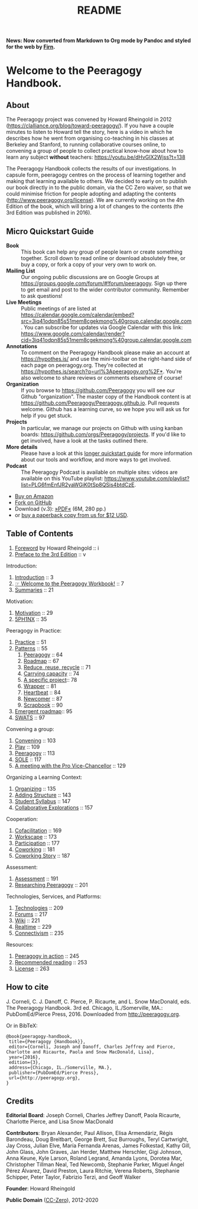 #+TITLE: README
#+roam_tags: AN
#+FIRN_ORDER: 0

*News: Now converted from Markdown to Org mode by Pandoc and styled for the web by [[https://firn.theiceshelf.com/][Firn]].*

* Welcome to the Peeragogy Handbook.

** About

The Peeragogy project was convened by Howard Rheingold in 2012
([[https://clalliance.org/blog/toward-peeragogy/][https://clalliance.org/blog/toward-peeragogy/]]). If you have a
couple minutes to listen to Howard tell the story, here is a video in
which he describes how he went from organising co-teaching in his
classes at Berkeley and Stanford, to running collaborative courses
online, to convening a group of people to collect practical know-how
about how to learn any subject *without* teachers: [[https://youtu.be/dHvGIX2Wjss?t=138][https://youtu.be/dHvGIX2Wjss?t=138]]

The Peeragogy Handbook collects the results of our investigations. In
capsule form, peeragogy centres on the process of learning together and
making that learning available to others. We decided to early on to
publish our book directly in to the public domain, via the CC Zero
waiver, so that we could minimise friction for people adopting and
adapting the contents ([[http://www.peeragogy.org/license][http://www.peeragogy.org/license]]). We are
currently working on the 4th Edition of the book, which will bring a lot
of changes to the contents (the 3rd Edition was published in 2016).

** Micro Quickstart Guide
    :PROPERTIES:
    :CUSTOM_ID: quickstart
    :END:

- *Book* :: This book can help any group of people learn or create
  something together. Scroll down to read online or download absolutely
  free, or buy a copy, or fork a copy of your very own to work on.
- *Mailing List* :: Our ongoing public discussions are on Google Groups
  at [[https://groups.google.com/forum/#!forum/peeragogy][https://groups.google.com/forum/#!forum/peeragogy]]. Sign up
  there to get email and post to the wider contributor community.
  Remember to ask questions!
- *Live Meetings* :: Public meetings of are listed at
  [[https://calendar.google.com/calendar/embed?src=3iq41odpn85s51mem8cgekmong%40group.calendar.google.com][https://calendar.google.com/calendar/embed?src=3iq41odpn85s51mem8cgekmong%40group.calendar.google.com]].
  You can subscribe for updates via Google Calendar with this link:
  [[https://www.google.com/calendar/render?cid=3iq41odpn85s51mem8cgekmong%40group.calendar.google.com][https://www.google.com/calendar/render?cid=3iq41odpn85s51mem8cgekmong%40group.calendar.google.com]]
- *Annotations* :: To comment on the Peeragogy Handbook please make an
  account at [[https://hypothes.is/][https://hypothes.is/]] and use the mini-toolbar on the
  right-hand side of each page on peeragogy.org. They're collected at
  [[https://hypothes.is/search?q=url%3Apeeragogy.org%2F*][https://hypothes.is/search?q=url%3Apeeragogy.org%2F*]]. You're also
  welcome to share reviews or comments elsewhere of course!
- *Organization* :: If you browse to [[https://github.com/Peeragogy][https://github.com/Peeragogy]]
  you will see our Github "organization". The master copy of the
  Handbook content is at
  [[https://github.com/Peeragogy/Peeragogy.github.io][https://github.com/Peeragogy/Peeragogy.github.io]]. Pull requests
  welcome. Github has a learning curve, so we hope you will ask us for
  help if you get stuck.
- *Projects* :: In particular, we manage our projects on Github with
  using kanban boards: [[https://github.com/orgs/Peeragogy/projects][https://github.com/orgs/Peeragogy/projects]].
  If you'd like to get involved, have a look at the tasks outlined
  there.
- *More details* :: Please have a look at this
  [[https://github.com/Peeragogy/peeragogy-handbook/wiki/Quickstart-guide][longer quickstart guide]] for more information about our tools and workflow,
  and more ways to get involved.
- *Podcast* :: The Peeragogy Podcast is available on multiple sites:
  videos are available on this YouTube playlist:
  [[https://www.youtube.com/playlist?list=PLG6fmEnfJR2yaWGiK0tSp8QSis4btdCzE][https://www.youtube.com/playlist?list=PLG6fmEnfJR2yaWGiK0tSp8QSis4btdCzE]].

- [[https://www.amazon.com/Peeragogy-Handbook-V-No-Longer-Missing-Production/dp/0996097511/][Buy on Amazon]]
- [[https://github.com/Peeragogy/Peeragogy.github.io][Fork on GitHub]]
- Download (v.3): [[http://metameso.org/~joe/docs/peeragogy-3-0-ebook.pdf][»PDF«]] (6M, 280 pp.)
- or [[mailto:peeragogy@gmail.com?subject=Book%20order&body=Hi,%20I'd%20like%20to%20order%20a%20copy%20of%20the%20Peeragogy%20Handbook.][buy a paperback copy from us for $12 USD]].

** Table of Contents
   :PROPERTIES:
   :CUSTOM_ID: table-of-contents
   :END:

1. [[file:foreword.org][Foreword]] by Howard Rheingold :: i
2. [[file:preface.org][Preface to the 3rd Edition]] :: v

Introduction:

1. [[file:introduction.org][Introduction]] :: 3
2. [[file:welcome_to_the_peeragogy_workbook.org][☞ Welcome to the Peeragogy Workbook!]] :: 7
3. [[file:summaries.org][Summaries]] :: 21

Motivation:

1. [[file:motivation.org][Motivation]] :: 29
2. [[file:5ph1nx.org][5PH1NX]] :: 35

Peeragogy in Practice:

1. [[file:practice.org][Practice]] :: 51
2. [[file:patterns.org][Patterns]] :: 55
  1. [[file:peeragogy.org][Peeragogy]] :: 64
  2. [[file:roadmap.org][Roadmap]] :: 67
  3. [[file:reduce_reuse_recycle.org][Reduce, reuse, recycle]] :: 71
  4. [[file:pattern-carrying.org][Carrying capacity]] :: 74
  5. [[file:a_specific_project.org][A specific project]]:: 78
  6. [[file:wrapper.org][Wrapper]] :: 81
  7. [[file:heartbeat.org][Heartbeat]] :: 84
  8. [[file:newcomer.org][Newcomer]] :: 87
  9. [[file:scrapbook.org][Scrapbook]] :: 90
3. [[file:whats-next-summary.org][Emergent roadmap]]:: 95
4. [[file:swats.org][SWATS]] :: 97

Convening a group:

1. [[file:convening.org][Convening]] :: 103
2. [[file:play.org][Play]] :: 109
3. [[file:peeragogy.org][Peeragogy]] :: 113
4. [[file:sole.org][SOLE]] :: 117
5. [[file:a_meeting_with_the_pro_vice_chancellor.org][A meeting with the Pro Vice-Chancellor]] :: 129

Organizing a Learning Context:

1. [[file:organizing.org][Organizing]] :: 135
2. [[file:adding_structure.org][Adding Structure]] :: 143
3. [[file:student_syllabus.org][Student Syllabus]] :: 147
4. [[file:collab-ex.org][Collaborative Explorations]] :: 157

Cooperation:

1. [[file:cofac.org][Cofacilitation]] :: 169
2. [[file:workscape.org][Workscape]] :: 173
3. [[file:participation.org][Participation]] :: 177
4. [[file:coworking.org][Coworking]] :: 181
5. [[file:coworking-story.org][Coworking Story]] :: 187

Assessment:

1. [[file:assessment.org][Assessment]] :: 191
2. [[file:researching_peeragogy.org][Researching Peeragogy]] :: 201

Technologies, Services, and Platforms:

1. [[file:technologies.org][Technologies]] :: 209
2. [[file:forums.org][Forums]] :: 217
3. [[file:wiki.org][Wiki]] :: 221
4. [[file:realtime.org][Realtime]] :: 229
5. [[file:connectivism.org][Connectivism]] :: 235

Resources:

1. [[file:action.org][Peeragogy in action]] :: 245
2. [[file:recommended_reading.org][Recommended reading]] :: 253
3. [[file:license.org][License]] :: 263

** How to cite
    :PROPERTIES:
    :CUSTOM_ID: how-to-cite
    :END:

J. Corneli, C. J. Danoff, C. Pierce, P. Ricaurte, and L. Snow MacDonald,
eds. The Peeragogy Handbook. 3rd ed. Chicago, IL./Somerville, MA.:
PubDomEd/Pierce Press, 2016. Downloaded from [[http://peeragogy.org][http://peeragogy.org]].

Or in BibTeX:

#+BEGIN_src
  @book{peeragogy-handbook,
   title={Peeragogy {Handbook}},
   editor={Corneli, Joseph and Danoff, Charles Jeffrey and Pierce, Charlotte and Ricaurte, Paola and Snow MacDonald, Lisa},
   year={2016},
   edition={3},
   address={Chicago, IL./Somerville, MA.},
   publisher={PubDomEd/Pierce Press},
   url={http://peeragogy.org},
  }
#+END_src

** Credits
    :PROPERTIES:
    :CUSTOM_ID: credits
    :END:

*Editorial Board*: Joseph Corneli, Charles Jeffrey Danoff, Paola Ricaurte,
Charlotte Pierce, and Lisa Snow MacDonald

*Contributors*: Bryan Alexander, Paul Allison, Elisa Armendáriz, Régis
Barondeau, Doug Breitbart, George Brett, Suz Burroughs, Teryl
Cartwright, Jay Cross, Julian Elve, María Fernanda Arenas, James
Folkestad, Kathy Gill, John Glass, John Graves, Jan Herder, Matthew
Herschler, Gigi Johnson, Anna Keune, Kyle Larson, Roland Legrand, Amanda
Lyons, Dorotea Mar, Christopher Tillman Neal, Ted Newcomb, Stephanie
Parker, Miguel Ángel Pérez Álvarez, David Preston, Laura Ritchie, Verena
Roberts, Stephanie Schipper, Peter Taylor, Fabrizio Terzi, and Geoff
Walker

*Founder*: Howard Rheingold

*Public Domain* ([[https://creativecommons.org/publicdomain/zero/1.0/][CC-Zero]]), 2012-2020 [[file:./images/Cc.logo.circle.svg.png]]

